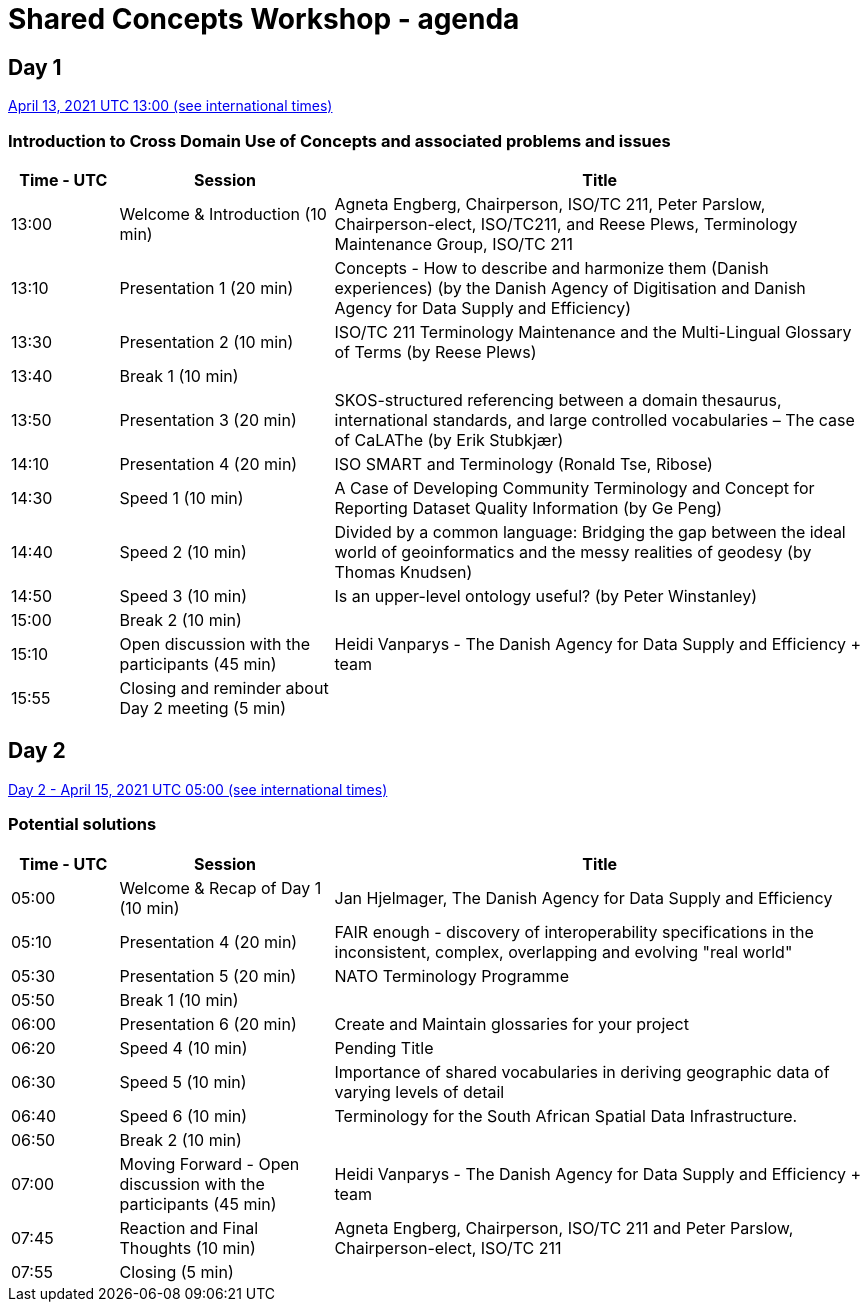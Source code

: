= Shared Concepts Workshop - agenda

== Day 1

https://www.timeanddate.com/worldclock/meetingdetails.html?year=2021&month=4&day=13&hour=13&min=0&sec=0&p1=136&p2=69&p3=102&p4=248&p5=240&p6=264&p7=137&p8=263[April 13, 2021 UTC 13:00 (see international times)]

=== Introduction to Cross Domain Use of Concepts and associated problems and issues

[cols="a,2a,5a"]
|===
|Time - UTC | Session | Title

| 13:00 | Welcome & Introduction (10 min) | Agneta Engberg, Chairperson, ISO/TC 211, Peter Parslow, Chairperson-elect, ISO/TC211, and Reese Plews, Terminology Maintenance Group, ISO/TC 211 
| 13:10 | Presentation 1 (20 min) | Concepts - How to describe and harmonize them (Danish experiences)  (by the Danish Agency of Digitisation and Danish Agency for Data Supply and Efficiency)
| 13:30 | Presentation 2 (10 min) | ISO/TC 211 Terminology Maintenance and the Multi-Lingual Glossary of Terms (by Reese Plews)
| 13:40 | Break 1 (10 min) | 
| 13:50 | Presentation 3 (20 min) | SKOS-structured referencing between a domain thesaurus, international standards, and large controlled vocabularies – The case of CaLAThe (by Erik Stubkjær)
| 14:10 | Presentation 4 (20 min) | ISO SMART and Terminology (Ronald Tse, Ribose)
| 14:30 | Speed 1 (10 min) | A Case of Developing Community Terminology and Concept for Reporting Dataset Quality Information (by Ge Peng)
| 14:40 | Speed 2 (10 min) | Divided by a common language: Bridging the gap between the ideal world of geoinformatics and the messy realities of geodesy (by Thomas Knudsen)
| 14:50 | Speed 3 (10 min) | Is an upper-level ontology useful? (by Peter Winstanley)
| 15:00 | Break 2 (10 min) | 
| 15:10 | Open discussion with the participants (45 min) | Heidi Vanparys - The Danish Agency for Data Supply and Efficiency + team
| 15:55 | Closing and reminder about Day 2 meeting (5 min) | 

|===

== Day 2

https://www.timeanddate.com/worldclock/meetingdetails.html?year=2021&month=4&day=15&hour=5&min=0&sec=0&p1=136&p2=69&p3=102&p4=248&p5=240&p6=264&p7=137&p8=263[Day 2 - April 15, 2021 UTC 05:00 (see international times)]

=== Potential solutions

[cols="a,2a,5a"]
|===
|Time - UTC | Session | Title

| 05:00 | Welcome & Recap of Day 1 (10 min) | Jan Hjelmager, The Danish Agency for Data Supply and Efficiency
| 05:10 | Presentation 4 (20 min) | FAIR enough - discovery of interoperability specifications in the inconsistent, complex, overlapping and evolving "real world" 
| 05:30 | Presentation 5 (20 min) | NATO Terminology Programme
| 05:50 | Break 1 (10 min) |
| 06:00 | Presentation 6 (20 min) | Create and Maintain glossaries for your project
| 06:20 | Speed 4 (10 min) | Pending Title
| 06:30 | Speed 5 (10 min) | Importance of shared vocabularies in deriving geographic data of varying levels of detail
| 06:40 | Speed 6 (10 min) | Terminology for the South African Spatial Data Infrastructure.
| 06:50 | Break 2 (10 min) |
| 07:00 | Moving Forward - Open discussion with the participants (45 min) | Heidi Vanparys - The Danish Agency for Data Supply and Efficiency + team
| 07:45 | Reaction and Final Thoughts (10 min) | Agneta Engberg, Chairperson, ISO/TC 211 and Peter Parslow, Chairperson-elect, ISO/TC 211
| 07:55 | Closing (5 min) |

|===
